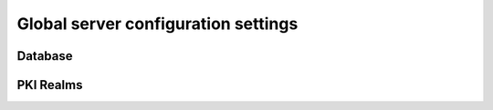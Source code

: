 Global server configuration settings
====================================

Database
--------


PKI Realms
----------

